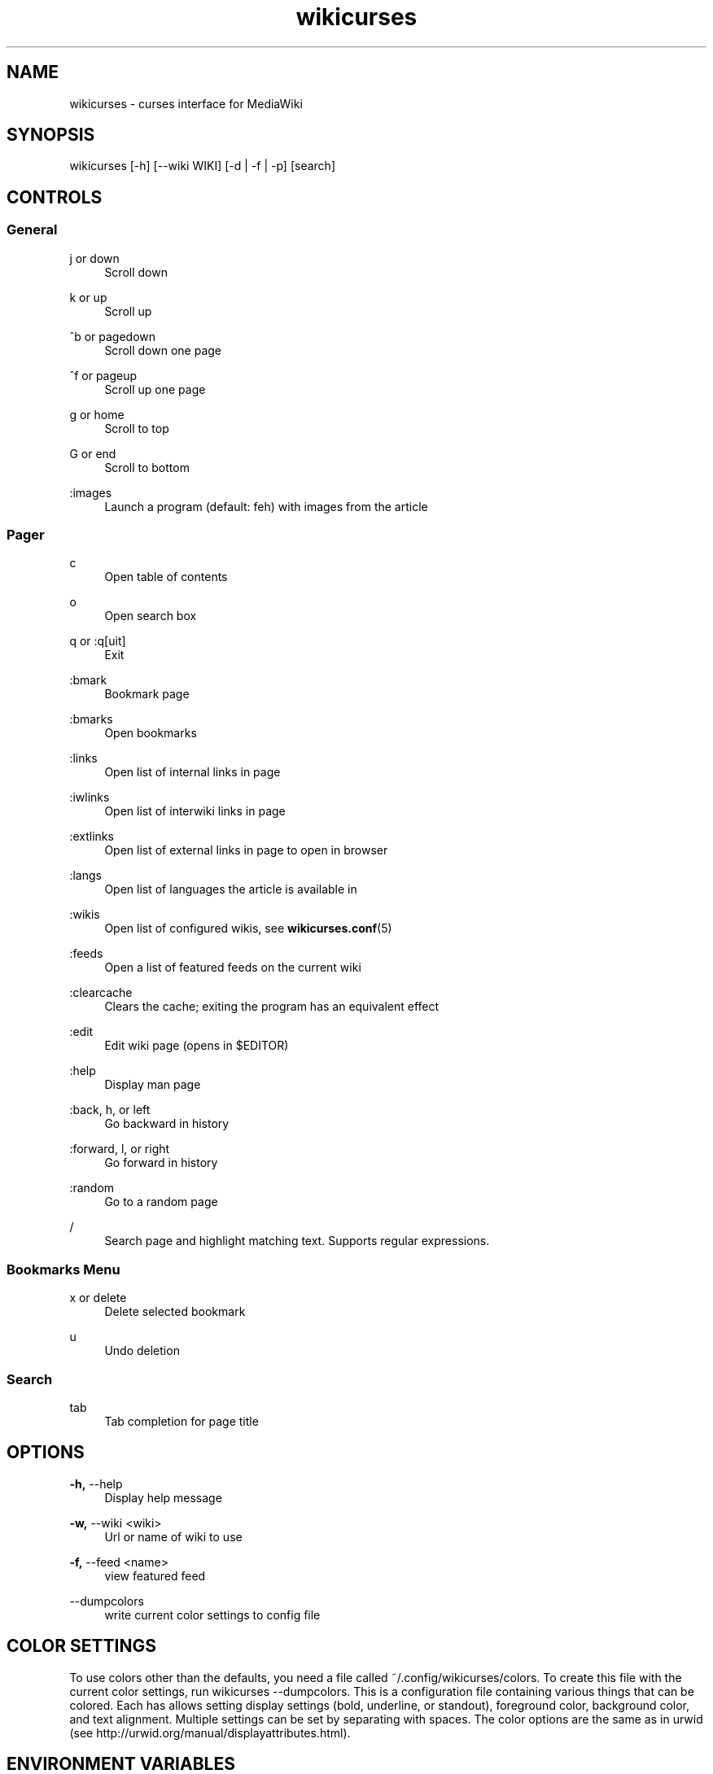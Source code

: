 .TH wikicurses 1 2015-04-16
.SH NAME
wikicurses \- curses interface for MediaWiki
.SH SYNOPSIS
wikicurses [\-h] [\-\-wiki WIKI] [\-d | \-f | \-p] [search]
.SH CONTROLS
.SS General
.PP
j or down
.RS 4
Scroll down
.RE
.PP
k or up
.RS 4
Scroll up
.RE
.PP
^b or pagedown
.RS 4
Scroll down one page
.RE
.PP
^f or pageup
.RS 4
Scroll up one page
.RE
.PP
g or home
.RS 4
Scroll to top
.RE
.PP
G or end
.RS 4
Scroll to bottom
.RE
.PP
:images
.RS 4
Launch a program (default: feh) with images from the article
.SS Pager
.PP
c
.RS 4
Open table of contents
.RE
.PP
o
.RS 4
Open search box
.RE
.PP
q or :q[uit]
.RS 4
Exit
.RE
.PP
:bmark
.RS 4
Bookmark page
.RE
.PP
:bmarks
.RS 4
Open bookmarks
.RE
.PP
:links
.RS 4
Open list of internal links in page
.RE
.PP
:iwlinks
.RS 4
Open list of interwiki links in page
.RE
.PP
:extlinks
.RS 4
Open list of external links in page to open in browser
.RE
.PP
:langs
.RS 4
Open list of languages the article is available in
.RE
.PP
:wikis
.RS 4
Open list of configured wikis, see \fBwikicurses.conf\fR(5)
.RE
.PP
:feeds
.RS 4
Open a list of featured feeds on the current wiki
.RE
.PP
:clearcache
.RS 4
Clears the cache; exiting the program has an equivalent effect
.RE
.PP
:edit
.RS 4
Edit wiki page (opens in $EDITOR)
.RE
.PP
:help
.RS 4
Display man page
.RE
.PP
:back, h, or left
.RS 4
Go backward in history
.RE
.PP
:forward, l, or right
.RS 4
Go forward in history
.RE
.PP
:random
.RS 4
Go to a random page
.RE
.PP
/
.RS 4
Search page and highlight matching text. Supports regular expressions.
.RE
.SS Bookmarks Menu
.PP
x or delete
.RS 4
Delete selected bookmark
.RE
.PP
u
.RS 4
Undo deletion
.RE
.SS Search
.PP
tab
.RS 4
Tab completion for page title
.RE
.SH OPTIONS
.PP
\fB\-h,\fR \-\-help
.RS 4
Display help message
.RE
.PP
\fB\-w,\fR \-\-wiki <wiki>
.RS 4
Url or name of wiki to use
.RE
.PP
\fB\-f,\fR \-\-feed <name>
.RS 4
view featured feed
.RE
.PP
\-\-dumpcolors
.RS 4
write current color settings to config file
.RE
.SH COLOR SETTINGS
To use colors other than the defaults, you need a file called ~/.config/wikicurses/colors.  To create this file with the current color settings, run wikicurses --dumpcolors.  This is a configuration file containing various things that can be colored.  Each has allows setting display settings (bold, underline, or standout), foreground color, background color, and text alignment.  Multiple settings can be set by separating with spaces.  The color options are the same as in urwid (see http://urwid.org/manual/displayattributes.html).
.SH ENVIRONMENT VARIABLES
.PP
HOME, XDG_CONFIG_HOME
.RS 4
Determines where to look for and store configuration files.
.RE
.PP
EDITOR
.RS 4
The name of the command to use as a text editor, defaulting to vim.
.RE
.PP
BROWSER
.RS 4
The name of the command to use as a web browser, defaulting to lynx.
.SH EXAMPLES
.PP
wikicurses Wiki
.RS 4
Look up "Wiki" on the default wiki
.RE
.PP
wikicurses -w ArchWiki Dwm
.RS 4
Look up "Dwm" on the Archlinux Wiki, where "ArchWiki" is configured in \fbwikicurses.conf\fr(5)
.RE
.PP
wikicurses -w http://en.wiktionary.org/w/api.php penguin
.RS 4
Look up "penguin" on Wiktionary
.RE
.PP
wikicurses -f potd
.RS 4
Open "potd" (Picture of the Day) feed
.RE
.SH SEE ALSO
\fBwikicurses.conf\fR(5)
.SH BUGS
https://github.com/ids1024/wikicurses/issues
